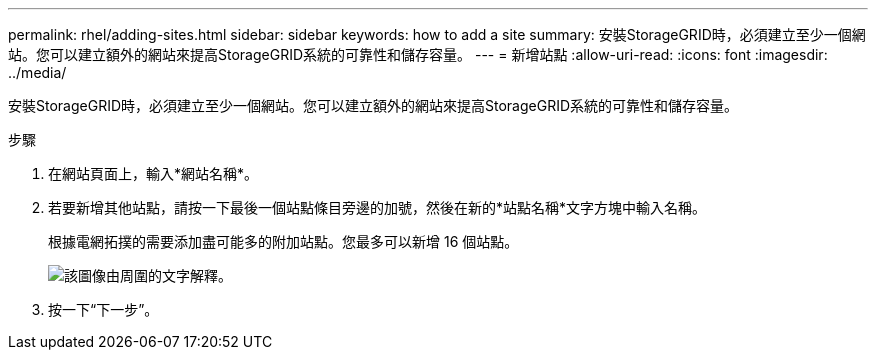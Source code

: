 ---
permalink: rhel/adding-sites.html 
sidebar: sidebar 
keywords: how to add a site 
summary: 安裝StorageGRID時，必須建立至少一個網站。您可以建立額外的網站來提高StorageGRID系統的可靠性和儲存容量。 
---
= 新增站點
:allow-uri-read: 
:icons: font
:imagesdir: ../media/


[role="lead"]
安裝StorageGRID時，必須建立至少一個網站。您可以建立額外的網站來提高StorageGRID系統的可靠性和儲存容量。

.步驟
. 在網站頁面上，輸入*網站名稱*。
. 若要新增其他站點，請按一下最後一個站點條目旁邊的加號，然後在新的*站點名稱*文字方塊中輸入名稱。
+
根據電網拓撲的需要添加盡可能多的附加站點。您最多可以新增 16 個站點。

+
image::../media/3_gmi_installer_sites_page.gif[該圖像由周圍的文字解釋。]

. 按一下“下一步”。

